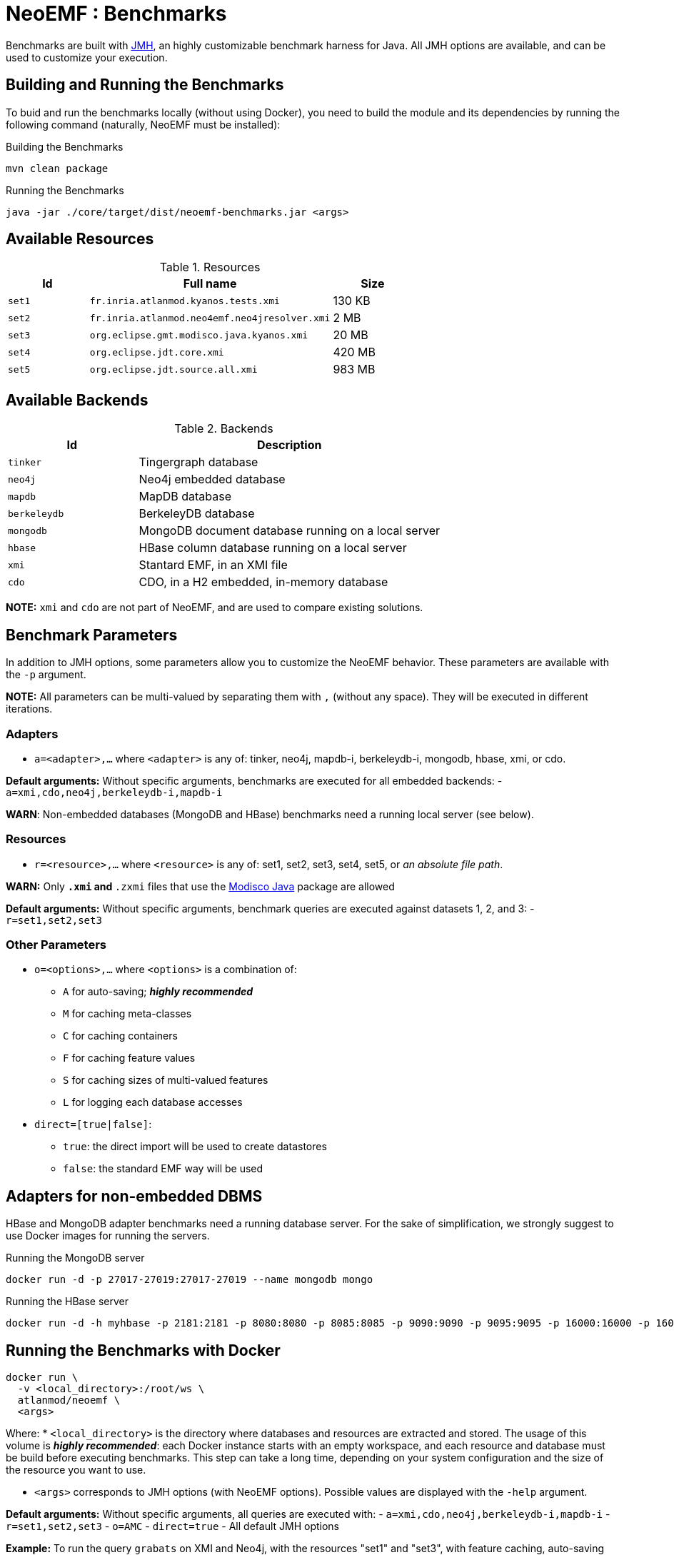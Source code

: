 = NeoEMF : Benchmarks

Benchmarks are built with http://openjdk.java.net/projects/code-tools/jmh/[JMH], an highly customizable benchmark harness for Java.
All JMH options are available, and can be used to customize your execution.

== Building and Running the Benchmarks

To buid and run the benchmarks locally (without using Docker),
you need to build the module and its dependencies by running the following command (naturally, NeoEMF must be installed):

.Building the Benchmarks
[source,bash]
----
mvn clean package
----

.Running the Benchmarks
[source,bash]
----
java -jar ./core/target/dist/neoemf-benchmarks.jar <args>
----

== Available Resources

.Resources
[cols="20,60,20"]
|===
| Id | Full name | Size

| `set1`
| `fr.inria.atlanmod.kyanos.tests.xmi`
| 130 KB

|  `set2`
| `fr.inria.atlanmod.neo4emf.neo4jresolver.xmi`
| 2 MB

| `set3`
| `org.eclipse.gmt.modisco.java.kyanos.xmi`
| 20 MB

| `set4`
| `org.eclipse.jdt.core.xmi`
| 420 MB

| `set5`
| `org.eclipse.jdt.source.all.xmi`
| 983 MB

|===

== Available Backends

.Backends
[cols="30,70"]
|===
| Id | Description

| `tinker`
| Tingergraph database

| `neo4j`
| Neo4j embedded database

| `mapdb`
| MapDB database

| `berkeleydb`
| BerkeleyDB database

| `mongodb`
| MongoDB document database running on a local server

| `hbase`
| HBase column database running on a local server

| `xmi`
| Stantard EMF, in an XMI file

| `cdo`
| CDO, in a H2 embedded, in-memory database
|===

*NOTE:* `xmi` and `cdo` are not part of NeoEMF, and are used to compare existing solutions.


== Benchmark Parameters

In addition to JMH options, some parameters allow you to customize the NeoEMF behavior.
These parameters are available with the `-p` argument.

*NOTE:* All parameters can be multi-valued by separating them with `,` (without any space).
They will be executed in different iterations.

=== Adapters

* `a=&lt;adapter&gt;,...` where `&lt;adapter&gt;` is any of:
tinker, neo4j, mapdb-i, berkeleydb-i, mongodb, hbase, xmi, or cdo.

*Default arguments:* Without specific arguments, benchmarks are executed for all embedded backends:
- `a=xmi,cdo,neo4j,berkeleydb-i,mapdb-i`

*WARN*: Non-embedded databases (MongoDB and HBase) benchmarks need a running local server (see below).

=== Resources

* `r=&lt;resource&gt;,...` where `&lt;resource&gt;` is any of:
set1, set2, set3, set4, set5, or  _an absolute file path_.

*WARN:* Only `*.xmi` and `*.zxmi` files that use the http://www.eclipse.org/MoDisco/Java/0.2.incubation/java[Modisco Java] package are allowed

*Default arguments:* Without specific arguments, benchmark queries are executed against datasets 1, 2, and 3:
- `r=set1,set2,set3`

=== Other Parameters

* `o=&lt;options&gt;,...` where `&lt;options&gt;` is a combination of:

** `A` for auto-saving; *_highly recommended_*
** `M` for caching meta-classes
** `C` for caching containers
** `F` for caching feature values
** `S` for caching sizes of multi-valued features
** `L` for logging each database accesses
* `direct=[true|false]`:

** `true`: the direct import will be used to create datastores
** `false`: the standard EMF way will be used

== Adapters for non-embedded DBMS

HBase and MongoDB adapter benchmarks need a running database server.
For the sake of simplification, we strongly suggest to use Docker images for running the servers.

.Running the MongoDB server
[source,bash]
----
docker run -d -p 27017-27019:27017-27019 --name mongodb mongo
----

.Running the HBase server
[source,bash]
----
docker run -d -h myhbase -p 2181:2181 -p 8080:8080 -p 8085:8085 -p 9090:9090 -p 9095:9095 -p 16000:16000 -p 16010:16010 -p 16201:16201 -p 16301:16301 --name HBase harisekhon/hbase
----


== Running the Benchmarks with Docker

[source,bash]
----
docker run \
  -v <local_directory>:/root/ws \
  atlanmod/neoemf \
  <args>

----

Where:
* `&lt;local_directory&gt;` is the directory where databases and resources are extracted and stored.
 The usage of this volume is *_highly recommended_*: each Docker instance starts with an empty workspace, and each resource and database must be build before executing benchmarks.
 This step can take a long time, depending on your system configuration and the size of the resource you want to use.

* `&lt;args&gt;` corresponds to JMH options (with NeoEMF options).
Possible values are displayed with the `-help` argument.

*Default arguments:* Without specific arguments, all queries are executed with:
- `a=xmi,cdo,neo4j,berkeleydb-i,mapdb-i`
- `r=set1,set2,set3`
- `o=AMC`
- `direct=true`
- All default JMH options

*Example:* To run the query `grabats` on XMI and Neo4j, with the resources "set1" and "set3", with feature caching, auto-saving and logging, you need to execute:

[source,bash]
----
docker run \
  -v <local_directory>:/root/ws \
  atlanmod/neoemf \
  -p a=xmi,neo4j \
  -p r=set1,set3 \
  -p o=FAL \
  grabats
----

=== Initialization _(optional)_

Backends have to be created before executing requests on them.

This step is automatically done at the beginning of each benchmark, if the backend does not already exists in the workspace.
But this process can take a long time, depending on your system configuration and the size of the resource you want to use.

To initialize them, you can firstly execute:

[source,bash]
----
docker run \
  -v <local_directory>:/root/ws \
  -p a=<adapter>,... \
  -p r=<resource>,... \
  -p o=A \
  init
----

*NOTE:* Ignore this step if you're not using a local directory: the created resources and databases are not shared between different executions.

*NOTE2:* The creation time is not taken in account in benchmark results, that's why this step is optional.
